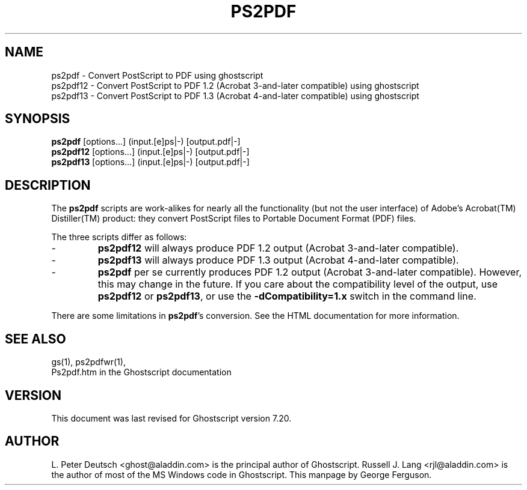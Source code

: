 .\" $Id$
.TH PS2PDF 1 "3 April 2002" 7.20 Ghostscript \" -*- nroff -*-
.SH NAME
ps2pdf \- Convert PostScript to PDF using ghostscript
.br
ps2pdf12 \- Convert PostScript to PDF\ 1.2 (Acrobat\ 3-and-later compatible) using ghostscript
.br
ps2pdf13 \- Convert PostScript to PDF\ 1.3 (Acrobat\ 4-and-later compatible) using ghostscript
.SH SYNOPSIS
\fBps2pdf\fR  [options...] (input.[e]ps|-) [output.pdf|-]
.br
\fBps2pdf12\fR  [options...] (input.[e]ps|-) [output.pdf|-]
.br
\fBps2pdf13\fR  [options...] (input.[e]ps|-) [output.pdf|-]
.SH DESCRIPTION
The
.B ps2pdf
scripts are work-alikes for nearly all the functionality (but not the
user interface) of Adobe's Acrobat(TM) Distiller(TM) product: they
convert PostScript files to Portable Document Format (PDF) files. 
.PP
The three scripts differ as follows:
.IP -
.B ps2pdf12
will always produce PDF 1.2 output (Acrobat 3-and-later compatible).
.IP -
.B ps2pdf13
will always produce PDF 1.3 output (Acrobat 4-and-later compatible).
.IP -
.B ps2pdf
per se currently produces PDF 1.2 output (Acrobat 3-and-later
compatible). However, this may change in the future. If you care about
the compatibility level of the output, use
.B ps2pdf12
or
.BR ps2pdf13 ,
or use the
.B \-dCompatibility=1.x
switch in the command line.
.PP
There are some limitations in
.BR ps2pdf 's
conversion. See the HTML documentation for more information.
.SH SEE ALSO
gs(1), ps2pdfwr(1),
.br
Ps2pdf.htm in the Ghostscript documentation
.SH VERSION
This document was last revised for Ghostscript version 7.20.
.SH AUTHOR
L. Peter Deutsch <ghost@aladdin.com> is the principal author of Ghostscript.
Russell J. Lang <rjl@aladdin.com> is the author of most of the MS Windows
code in Ghostscript.
This manpage by George Ferguson.
